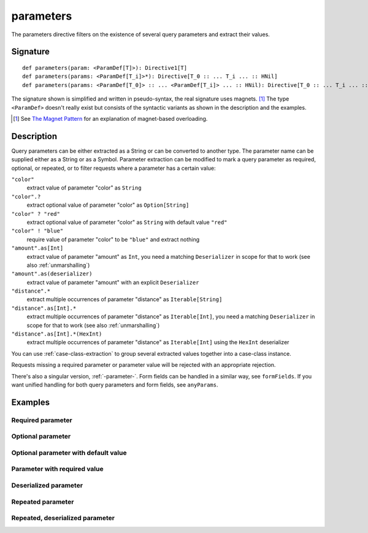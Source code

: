 .. _-parameters-:

parameters
==========

The parameters directive filters on the existence of several query parameters and extract their values.

Signature
---------

::

    def parameters(param: <ParamDef[T]>): Directive1[T]
    def parameters(params: <ParamDef[T_i]>*): Directive[T_0 :: ... T_i ... :: HNil]
    def parameters(params: <ParamDef[T_0]> :: ... <ParamDef[T_i]> ... :: HNil): Directive[T_0 :: ... T_i ... :: HNil]

The signature shown is simplified and written in pseudo-syntax, the real signature uses magnets. [1]_ The type
``<ParamDef>`` doesn't really exist but consists of the syntactic variants as shown in the description and the examples.

.. [1] See `The Magnet Pattern`_ for an explanation of magnet-based overloading.
.. _`The Magnet Pattern`: /blog/2012-12-13-the-magnet-pattern/

Description
-----------
Query parameters can be either extracted as a String or can be converted to another type. The parameter name
can be supplied either as a String or as a Symbol. Parameter extraction can be modified to mark a query parameter
as required, optional, or repeated, or to filter requests where a parameter has a certain value:

``"color"``
    extract value of parameter "color" as ``String``
``"color".?``
    extract optional value of parameter "color" as ``Option[String]``
``"color" ? "red"``
    extract optional value of parameter "color" as ``String`` with default value ``"red"``
``"color" ! "blue"``
    require value of parameter "color" to be ``"blue"`` and extract nothing
``"amount".as[Int]``
    extract value of parameter "amount" as ``Int``, you need a matching ``Deserializer`` in scope for that to work
    (see also :ref:`unmarshalling`)
``"amount".as(deserializer)``
    extract value of parameter "amount" with an explicit ``Deserializer``
``"distance".*``
    extract multiple occurrences of parameter "distance" as ``Iterable[String]``
``"distance".as[Int].*``
    extract multiple occurrences of parameter "distance" as ``Iterable[Int]``, you need a matching ``Deserializer`` in scope for that to work
    (see also :ref:`unmarshalling`)
``"distance".as[Int].*(HexInt)``
    extract multiple occurrences of parameter "distance" as ``Iterable[Int]`` using the ``HexInt`` deserializer

You can use :ref:`case-class-extraction` to group several extracted values together into a case-class
instance.

Requests missing a required parameter or parameter value will be rejected with an appropriate rejection.

There's also a singular version, :ref:`-parameter-`. Form fields can be handled in a similar way, see ``formFields``. If
you want unified handling for both query parameters and form fields, see ``anyParams``.

Examples
--------

Required parameter
++++++++++++++++++

.. includecode:: ../code/docs/directives/ParameterDirectivesExamplesSpec.scala
   :snippet: required-1

Optional parameter
++++++++++++++++++

.. includecode:: ../code/docs/directives/ParameterDirectivesExamplesSpec.scala
   :snippet: optional

Optional parameter with default value
+++++++++++++++++++++++++++++++++++++

.. includecode:: ../code/docs/directives/ParameterDirectivesExamplesSpec.scala
   :snippet: optional-with-default

Parameter with required value
+++++++++++++++++++++++++++++

.. includecode:: ../code/docs/directives/ParameterDirectivesExamplesSpec.scala
   :snippet: required-value

Deserialized parameter
++++++++++++++++++++++

.. includecode:: ../code/docs/directives/ParameterDirectivesExamplesSpec.scala
   :snippet: mapped-value

Repeated parameter
++++++++++++++++++

.. includecode:: ../code/docs/directives/ParameterDirectivesExamplesSpec.scala
   :snippet: repeated

Repeated, deserialized parameter
++++++++++++++++++

.. includecode:: ../code/docs/directives/ParameterDirectivesExamplesSpec.scala
   :snippet: mapped-repeated
